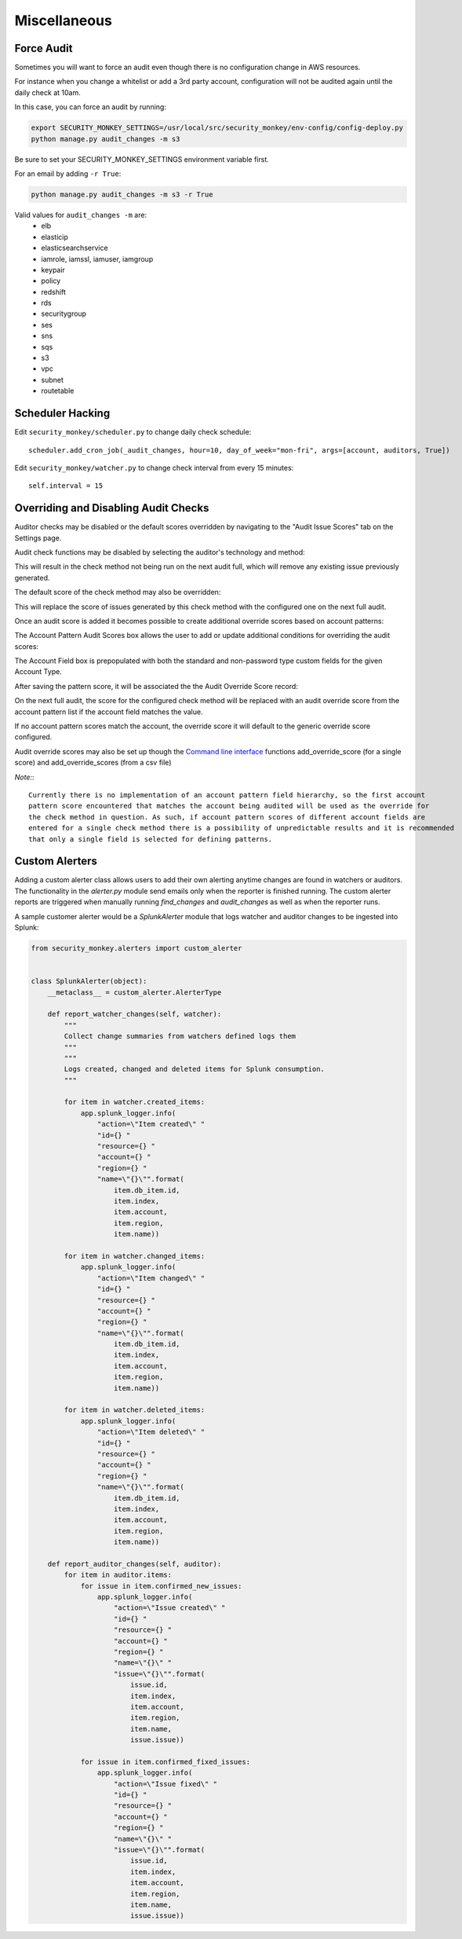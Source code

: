 ==============
Miscellaneous
==============

Force Audit
-----------
Sometimes you will want to force an audit even though there is no configuration
change in AWS resources.

For instance when you change a whitelist or add a 3rd party account, configuration
will not be audited again until the daily check at 10am.

In this case, you can force an audit by running:

.. code-block:: bash

    export SECURITY_MONKEY_SETTINGS=/usr/local/src/security_monkey/env-config/config-deploy.py
    python manage.py audit_changes -m s3

Be sure to set your SECURITY_MONKEY_SETTINGS environment variable first.

For an email by adding ``-r True``:

.. code-block:: bash

    python manage.py audit_changes -m s3 -r True

Valid values for ``audit_changes -m`` are:
 - elb
 - elasticip
 - elasticsearchservice
 - iamrole, iamssl, iamuser, iamgroup
 - keypair
 - policy
 - redshift
 - rds
 - securitygroup
 - ses
 - sns
 - sqs
 - s3
 - vpc
 - subnet
 - routetable

Scheduler Hacking
-----------------

Edit ``security_monkey/scheduler.py`` to change daily check schedule::

    scheduler.add_cron_job(_audit_changes, hour=10, day_of_week="mon-fri", args=[account, auditors, True])

Edit ``security_monkey/watcher.py`` to change check interval from every 15 minutes::

    self.interval = 15


Overriding and Disabling Audit Checks
-------------------------------------

Auditor checks may be disabled or the default scores overridden by navigating to the "Audit Issue Scores" tab on the Settings page.

Audit check functions may be disabled by selecting the auditor's technology and method:

.. image:: images/disable_check.png

This will result in the check method not being run on the next audit full, which will remove any existing issue previously generated.

The default score of the check method may also be overridden:

.. image:: images/override_check_score.png

This will replace the score of issues generated by this check method with the configured one on the next full audit.

Once an audit score is added it becomes possible to create additional override scores based on account patterns:

.. image:: images/created_check_score.png

The Account Pattern Audit Scores box allows the user to add or update additional conditions for overriding the audit scores:

.. image:: images/create_pattern_check_score.png

The Account Field box is prepopulated with both the standard and non-password type custom fields for the given Account Type.

After saving the pattern score, it will be associated the the Audit Override Score record:

.. image:: images/check_score_with_pattern.png

On the next full audit, the score for the configured check method will be replaced with an audit override score from the account pattern list if the account field matches the value.

If no account pattern scores match the account, the override score it will default to the generic override score configured.

Audit override scores may also be set up though the `Command line interface <../manage.py>`_ functions
add_override_score (for a single score) and add_override_scores (from a csv file)

*Note:*::

    Currently there is no implementation of an account pattern field hierarchy, so the first account
    pattern score encountered that matches the account being audited will be used as the override for
    the check method in question. As such, if account pattern scores of different account fields are
    entered for a single check method there is a possibility of unpredictable results and it is recommended
    that only a single field is selected for defining patterns.


Custom Alerters
---------------

Adding a custom alerter class allows users to add their own alerting anytime changes are found in watchers or auditors.
The functionality in the `alerter.py` module send emails only when the reporter is finished running.  The custom alerter
reports are triggered when manually running `find_changes` and `audit_changes` as well as when the reporter runs.

A sample customer alerter would be a `SplunkAlerter` module that logs watcher and auditor changes to be ingested into Splunk:

.. code-block:: python

    from security_monkey.alerters import custom_alerter


    class SplunkAlerter(object):
        __metaclass__ = custom_alerter.AlerterType

        def report_watcher_changes(self, watcher):
            """
            Collect change summaries from watchers defined logs them
            """
            """
            Logs created, changed and deleted items for Splunk consumption.
            """

            for item in watcher.created_items:
                app.splunk_logger.info(
                    "action=\"Item created\" "
                    "id={} "
                    "resource={} "
                    "account={} "
                    "region={} "
                    "name=\"{}\"".format(
                        item.db_item.id,
                        item.index,
                        item.account,
                        item.region,
                        item.name))

            for item in watcher.changed_items:
                app.splunk_logger.info(
                    "action=\"Item changed\" "
                    "id={} "
                    "resource={} "
                    "account={} "
                    "region={} "
                    "name=\"{}\"".format(
                        item.db_item.id,
                        item.index,
                        item.account,
                        item.region,
                        item.name))

            for item in watcher.deleted_items:
                app.splunk_logger.info(
                    "action=\"Item deleted\" "
                    "id={} "
                    "resource={} "
                    "account={} "
                    "region={} "
                    "name=\"{}\"".format(
                        item.db_item.id,
                        item.index,
                        item.account,
                        item.region,
                        item.name))

        def report_auditor_changes(self, auditor):
            for item in auditor.items:
                for issue in item.confirmed_new_issues:
                    app.splunk_logger.info(
                        "action=\"Issue created\" "
                        "id={} "
                        "resource={} "
                        "account={} "
                        "region={} "
                        "name=\"{}\" "
                        "issue=\"{}\"".format(
                            issue.id,
                            item.index,
                            item.account,
                            item.region,
                            item.name,
                            issue.issue))

                for issue in item.confirmed_fixed_issues:
                    app.splunk_logger.info(
                        "action=\"Issue fixed\" "
                        "id={} "
                        "resource={} "
                        "account={} "
                        "region={} "
                        "name=\"{}\" "
                        "issue=\"{}\"".format(
                            issue.id,
                            item.index,
                            item.account,
                            item.region,
                            item.name,
                            issue.issue))
